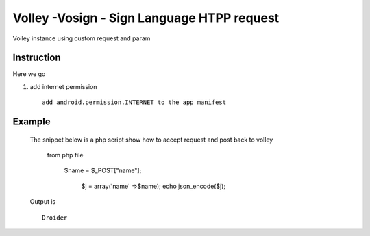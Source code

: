 Volley -Vosign - Sign Language HTPP request
---------------------------------------

Volley instance using custom request and param

Instruction
=================

Here we go

1.
    add internet permission
    ::
        add android.permission.INTERNET to the app manifest



Example
=========
    The snippet below is a php script show how to accept request and post back to volley

        from php file

         $name = $_POST["name"];

          $j = array('name' =>$name);
          echo json_encode($j);


    Output is
    ::
        Droider
